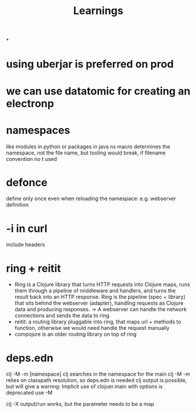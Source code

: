 #+title: Learnings


*
* using uberjar is preferred on prod
* we can use datatomic for creating an electronp
* namespaces
like modules in python or packages in java
ns macro determines the namespace, not the file name, but tooling would break, if filename convention no t used
* defonce
 define only once even when reloading the namespace: e.g. webserver definition
* -i in curl
include headers
* ring + reitit
- Ring is a Clojure library that turns HTTP requests into Clojure maps, runs them through a pipeline of middleware and handlers, and turns the result back into an HTTP response.  Ring is the pipeline (spec + library) that sits behind the webserver (adapter), handling requests as Clojure data and producing responses. -> A webserver can handle the network connections and sends the data to ring.
- reitit: a routing library pluggable into ring, that maps url + methods to function, otherwise we would need handle the request manually
- compojure is an older routing library on top of ring

* deps.edn
clj -M -m [namespace] clj searches in the namespace for the main
clj -M -m relies on classpath resolution, so deps.edn is needed
clj output is possible, but will give a warnng: Implicit use of clojuer.main with options is deprecated use -M

clj -X output/run works, but the parameter needs to be a map
